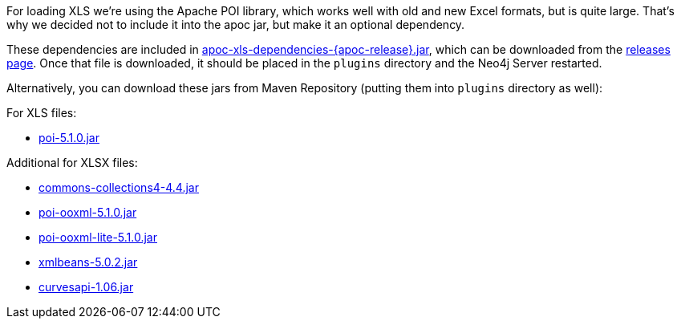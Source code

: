For loading XLS we're using the Apache POI library, which works well with old and new Excel formats, but is quite large.
That's why we decided not to include it into the apoc jar, but make it an optional dependency.

These dependencies are included in https://github.com/neo4j-contrib/neo4j-apoc-procedures/releases/download/{apoc-release}/apoc-xls-dependencies-{apoc-release}.jar[apoc-xls-dependencies-{apoc-release}.jar^], which can be downloaded from the https://github.com/neo4j-contrib/neo4j-apoc-procedures/releases/tag/{apoc-release}[releases page^].
Once that file is downloaded, it should be placed in the `plugins` directory and the Neo4j Server restarted.

Alternatively, you can download these jars from Maven Repository (putting them into `plugins` directory as well):

.For XLS files:
* https://repo1.maven.org/maven2/org/apache/poi/poi/5.1.0/poi-5.1.0.jar[poi-5.1.0.jar^]

.Additional for XLSX files:
* https://repo1.maven.org/maven2/org/apache/commons/commons-collections4/4.4/commons-collections4-4.4.jar[commons-collections4-4.4.jar^]
* https://repo1.maven.org/maven2/org/apache/poi/poi-ooxml/5.1.0/poi-ooxml-5.1.0.jar[poi-ooxml-5.1.0.jar^]
* https://repo1.maven.org/maven2/org/apache/poi/poi-ooxml-lite/5.1.0/poi-ooxml-lite-5.1.0.jar[poi-ooxml-lite-5.1.0.jar^]
* https://repo1.maven.org/maven2/org/apache/xmlbeans/xmlbeans/5.0.2/xmlbeans-5.0.2.jar[xmlbeans-5.0.2.jar^]
* https://repo1.maven.org/maven2/com/github/virtuald/curvesapi/1.06/curvesapi-1.06.jar[curvesapi-1.06.jar^]

